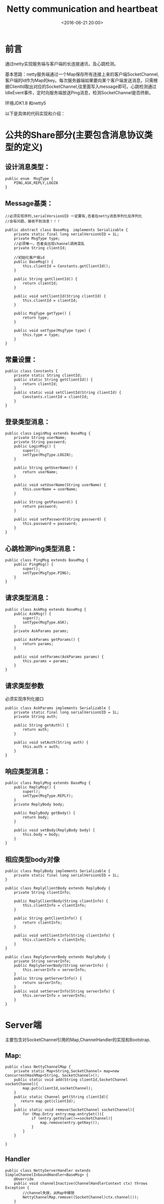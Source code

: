 #+title: Netty communication and heartbeat
#+date: <2016-06-21 20:00>
#+filetags: netty java
#+description: 通过netty实现服务端与客户端的长连接通讯，及心跳检测。

* 前言

通过netty实现服务端与客户端的长连接通讯，及心跳检测。

基本思路：netty服务端通过一个Map保存所有连接上来的客户端SocketChannel,
客户端的Id作为Map的key。每次服务器端如果要向某个客户端发送消息，只需根
据ClientId取出对应的SocketChannel,往里面写入message即可。心跳检测通过
IdleEvent事件，定时向服务端放送Ping消息，检测SocketChannel是否终断。

环境JDK1.8 和netty5

以下是具体的代码实现和介绍：

* 公共的Share部分(主要包含消息协议类型的定义)

** 设计消息类型：

#+BEGIN_EXAMPLE
    public enum  MsgType {
        PING,ASK,REPLY,LOGIN
    }
#+END_EXAMPLE

** Message基类：

#+BEGIN_EXAMPLE
    //必须实现序列,serialVersionUID 一定要有,否者在netty消息序列化反序列化
    //会有问题，接收不到消息！！！

    public abstract class BaseMsg  implements Serializable {
        private static final long serialVersionUID = 1L;
        private MsgType type;
        //必须唯一，否者会出现channel调用混乱
        private String clientId;

        //初始化客户端id
        public BaseMsg() {
            this.clientId = Constants.getClientId();
        }

        public String getClientId() {
            return clientId;
        }

        public void setClientId(String clientId) {
            this.clientId = clientId;
        }

        public MsgType getType() {
            return type;
        }

        public void setType(MsgType type) {
            this.type = type;
        }
    }
#+END_EXAMPLE

** 常量设置：

#+BEGIN_EXAMPLE
    public class Constants {
        private static String clientId;
        public static String getClientId() {
            return clientId;
        }
        public static void setClientId(String clientId) {
            Constants.clientId = clientId;
        }
    }
#+END_EXAMPLE

** 登录类型消息：

#+BEGIN_EXAMPLE
    public class LoginMsg extends BaseMsg {
        private String userName;
        private String password;
        public LoginMsg() {
            super();
            setType(MsgType.LOGIN);
        }

        public String getUserName() {
            return userName;
        }

        public void setUserName(String userName) {
            this.userName = userName;
        }

        public String getPassword() {
            return password;
        }

        public void setPassword(String password) {
            this.password = password;
        }
    }
#+END_EXAMPLE

** 心跳检测Ping类型消息：

#+BEGIN_EXAMPLE
    public class PingMsg extends BaseMsg {
        public PingMsg() {
            super();
            setType(MsgType.PING);
        }
    }
#+END_EXAMPLE

** 请求类型消息：

#+BEGIN_EXAMPLE
    public class AskMsg extends BaseMsg {
        public AskMsg() {
            super();
            setType(MsgType.ASK);
        }
        private AskParams params;

        public AskParams getParams() {
            return params;
        }

        public void setParams(AskParams params) {
            this.params = params;
        }
    }
#+END_EXAMPLE

** 请求类型参数

必须实现序列化接口

#+BEGIN_EXAMPLE
    public class AskParams implements Serializable {
        private static final long serialVersionUID = 1L;
        private String auth;

        public String getAuth() {
            return auth;
        }

        public void setAuth(String auth) {
            this.auth = auth;
        }
    }
#+END_EXAMPLE

** 响应类型消息：

#+BEGIN_EXAMPLE
    public class ReplyMsg extends BaseMsg {
        public ReplyMsg() {
            super();
            setType(MsgType.REPLY);
        }
        private ReplyBody body;

        public ReplyBody getBody() {
            return body;
        }

        public void setBody(ReplyBody body) {
            this.body = body;
        }
    }
#+END_EXAMPLE

** 相应类型body对像

#+BEGIN_EXAMPLE
    public class ReplyBody implements Serializable {
        private static final long serialVersionUID = 1L;
    }

    public class ReplyClientBody extends ReplyBody {
        private String clientInfo;

        public ReplyClientBody(String clientInfo) {
            this.clientInfo = clientInfo;
        }

        public String getClientInfo() {
            return clientInfo;
        }

        public void setClientInfo(String clientInfo) {
            this.clientInfo = clientInfo;
        }
    }

    public class ReplyServerBody extends ReplyBody {
        private String serverInfo;
        public ReplyServerBody(String serverInfo) {
            this.serverInfo = serverInfo;
        }
        public String getServerInfo() {
            return serverInfo;
        }
        public void setServerInfo(String serverInfo) {
            this.serverInfo = serverInfo;
        }
    }
#+END_EXAMPLE

* Server端

主要包含对SocketChannel引用的Map,ChannelHandler的实现和Bootstrap.

** Map:

#+BEGIN_EXAMPLE
    public class NettyChannelMap {
        private static Map<String,SocketChannel> map=new ConcurrentHashMap<String, SocketChannel>();
        public static void add(String clientId,SocketChannel socketChannel){
            map.put(clientId,socketChannel);
        }
        public static Channel get(String clientId){
           return map.get(clientId);
        }
        public static void remove(SocketChannel socketChannel){
            for (Map.Entry entry:map.entrySet()){
                if (entry.getValue()==socketChannel){
                    map.remove(entry.getKey());
                }
            }
        }

    }
#+END_EXAMPLE

** Handler

#+BEGIN_EXAMPLE
    public class NettyServerHandler extends SimpleChannelInboundHandler<BaseMsg> {
        @Override
        public void channelInactive(ChannelHandlerContext ctx) throws Exception {
            //channel失效，从Map中移除
            NettyChannelMap.remove((SocketChannel)ctx.channel());
        }
        @Override
        protected void messageReceived(ChannelHandlerContext channelHandlerContext, BaseMsg baseMsg) throws Exception {

            if(MsgType.LOGIN.equals(baseMsg.getType())){
                LoginMsg loginMsg=(LoginMsg)baseMsg;
                if("robin".equals(loginMsg.getUserName())&&"yao".equals(loginMsg.getPassword())){
                    //登录成功,把channel存到服务端的map中
                    NettyChannelMap.add(loginMsg.getClientId(),(SocketChannel)channelHandlerContext.channel());
                    System.out.println("client"+loginMsg.getClientId()+" 登录成功");
                }
            }else{
                if(NettyChannelMap.get(baseMsg.getClientId())==null){
                        //说明未登录，或者连接断了，服务器向客户端发起登录请求，让客户端重新登录
                        LoginMsg loginMsg=new LoginMsg();
                        channelHandlerContext.channel().writeAndFlush(loginMsg);
                }
            }
            switch (baseMsg.getType()){
                case PING:{
                    PingMsg pingMsg=(PingMsg)baseMsg;
                    PingMsg replyPing=new PingMsg();
                    NettyChannelMap.get(pingMsg.getClientId()).writeAndFlush(replyPing);
                }break;
                case ASK:{
                    //收到客户端的请求
                    AskMsg askMsg=(AskMsg)baseMsg;
                    if("authToken".equals(askMsg.getParams().getAuth())){
                        ReplyServerBody replyBody=new ReplyServerBody("server info $$$$ !!!");
                        ReplyMsg replyMsg=new ReplyMsg();
                        replyMsg.setBody(replyBody);
                        NettyChannelMap.get(askMsg.getClientId()).writeAndFlush(replyMsg);
                    }
                }break;
                case REPLY:{
                    //收到客户端回复
                    ReplyMsg replyMsg=(ReplyMsg)baseMsg;
                    ReplyClientBody clientBody=(ReplyClientBody)replyMsg.getBody();
                    System.out.println("receive client msg: "+clientBody.getClientInfo());
                }break;
                default:break;
            }
            ReferenceCountUtil.release(baseMsg);
        }
    }
#+END_EXAMPLE

** ServerBootstrap:

#+BEGIN_EXAMPLE
    public class NettyServerBootstrap {
        private int port;
        private SocketChannel socketChannel;
        public NettyServerBootstrap(int port) throws InterruptedException {
            this.port = port;
            bind();
        }

        private void bind() throws InterruptedException {
            EventLoopGroup boss=new NioEventLoopGroup();
            EventLoopGroup worker=new NioEventLoopGroup();
            ServerBootstrap bootstrap=new ServerBootstrap();
            bootstrap.group(boss,worker);
            bootstrap.channel(NioServerSocketChannel.class);
            bootstrap.option(ChannelOption.SO_BACKLOG, 128);
            //通过NoDelay禁用Nagle,使消息立即发出去，不用等待到一定的数据量才发出去
            bootstrap.option(ChannelOption.TCP_NODELAY, true);
            //保持长连接状态
            bootstrap.childOption(ChannelOption.SO_KEEPALIVE, true);
            bootstrap.childHandler(new ChannelInitializer<SocketChannel>() {
                @Override
                protected void initChannel(SocketChannel socketChannel) throws Exception {
                    ChannelPipeline p = socketChannel.pipeline();
                    p.addLast(new ObjectEncoder());
                    p.addLast(new ObjectDecoder(ClassResolvers.cacheDisabled(null)));
                    p.addLast(new NettyServerHandler());
                }
            });
            ChannelFuture f= bootstrap.bind(port).sync();
            if(f.isSuccess()){
                System.out.println("server start---------------");
            }
        }
        public static void main(String []args) throws InterruptedException {
            NettyServerBootstrap bootstrap=new NettyServerBootstrap(9999);
            while (true){
                SocketChannel channel=(SocketChannel)NettyChannelMap.get("001");
                if(channel!=null){
                    AskMsg askMsg=new AskMsg();
                    channel.writeAndFlush(askMsg);
                }
                TimeUnit.SECONDS.sleep(5);
            }
        }
    }
#+END_EXAMPLE

* Client端

包含发起登录，发送心跳，及对应消息处理

** handler

#+BEGIN_EXAMPLE
    public class NettyClientHandler extends SimpleChannelInboundHandler<BaseMsg> {
        //利用写空闲发送心跳检测消息
        @Override
        public void userEventTriggered(ChannelHandlerContext ctx, Object evt) throws Exception {
            if (evt instanceof IdleStateEvent) {
                IdleStateEvent e = (IdleStateEvent) evt;
                switch (e.state()) {
                    case WRITER_IDLE:
                        PingMsg pingMsg=new PingMsg();
                        ctx.writeAndFlush(pingMsg);
                        System.out.println("send ping to server----------");
                        break;
                    default:
                        break;
                }
            }
        }
        @Override
        protected void messageReceived(ChannelHandlerContext channelHandlerContext, BaseMsg baseMsg) throws Exception {
            MsgType msgType=baseMsg.getType();
            switch (msgType){
                case LOGIN:{
                    //向服务器发起登录
                    LoginMsg loginMsg=new LoginMsg();
                    loginMsg.setPassword("yao");
                    loginMsg.setUserName("robin");
                    channelHandlerContext.writeAndFlush(loginMsg);
                }break;
                case PING:{
                    System.out.println("receive ping from server----------");
                }break;
                case ASK:{
                    ReplyClientBody replyClientBody=new ReplyClientBody("client info **** !!!");
                    ReplyMsg replyMsg=new ReplyMsg();
                    replyMsg.setBody(replyClientBody);
                    channelHandlerContext.writeAndFlush(replyMsg);
                }break;
                case REPLY:{
                    ReplyMsg replyMsg=(ReplyMsg)baseMsg;
                    ReplyServerBody replyServerBody=(ReplyServerBody)replyMsg.getBody();
                    System.out.println("receive client msg: "+replyServerBody.getServerInfo());
                }
                default:break;
            }
            ReferenceCountUtil.release(msgType);
        }
    }
#+END_EXAMPLE

** bootstrap

#+BEGIN_EXAMPLE
    public class NettyClientBootstrap {
        private int port;
        private String host;
        private SocketChannel socketChannel;
        private static final EventExecutorGroup group = new DefaultEventExecutorGroup(20);
        public NettyClientBootstrap(int port, String host) throws InterruptedException {
            this.port = port;
            this.host = host;
            start();
        }
        private void start() throws InterruptedException {
            EventLoopGroup eventLoopGroup=new NioEventLoopGroup();
            Bootstrap bootstrap=new Bootstrap();
            bootstrap.channel(NioSocketChannel.class);
            bootstrap.option(ChannelOption.SO_KEEPALIVE,true);
            bootstrap.group(eventLoopGroup);
            bootstrap.remoteAddress(host,port);
            bootstrap.handler(new ChannelInitializer<SocketChannel>() {
                @Override
                protected void initChannel(SocketChannel socketChannel) throws Exception {
                    socketChannel.pipeline().addLast(new IdleStateHandler(20,10,0));
                    socketChannel.pipeline().addLast(new ObjectEncoder());
                    socketChannel.pipeline().addLast(new ObjectDecoder(ClassResolvers.cacheDisabled(null)));
                    socketChannel.pipeline().addLast(new NettyClientHandler());
                }
            });
            ChannelFuture future =bootstrap.connect(host,port).sync();
            if (future.isSuccess()) {
                socketChannel = (SocketChannel)future.channel();
                System.out.println("connect server  成功---------");
            }
        }
        public static void main(String[]args) throws InterruptedException {
            Constants.setClientId("001");
            NettyClientBootstrap bootstrap=new NettyClientBootstrap(9999,"localhost");

            LoginMsg loginMsg=new LoginMsg();
            loginMsg.setPassword("yao");
            loginMsg.setUserName("robin");
            bootstrap.socketChannel.writeAndFlush(loginMsg);
            while (true){
                TimeUnit.SECONDS.sleep(3);
                AskMsg askMsg=new AskMsg();
                AskParams askParams=new AskParams();
                askParams.setAuth("authToken");
                askMsg.setParams(askParams);
                bootstrap.socketChannel.writeAndFlush(askMsg);
            }
        }
    }
#+END_EXAMPLE

* 具体的例子和相应pom.xml

见 [[https://github.com/WangErXiao/ServerClient]]
